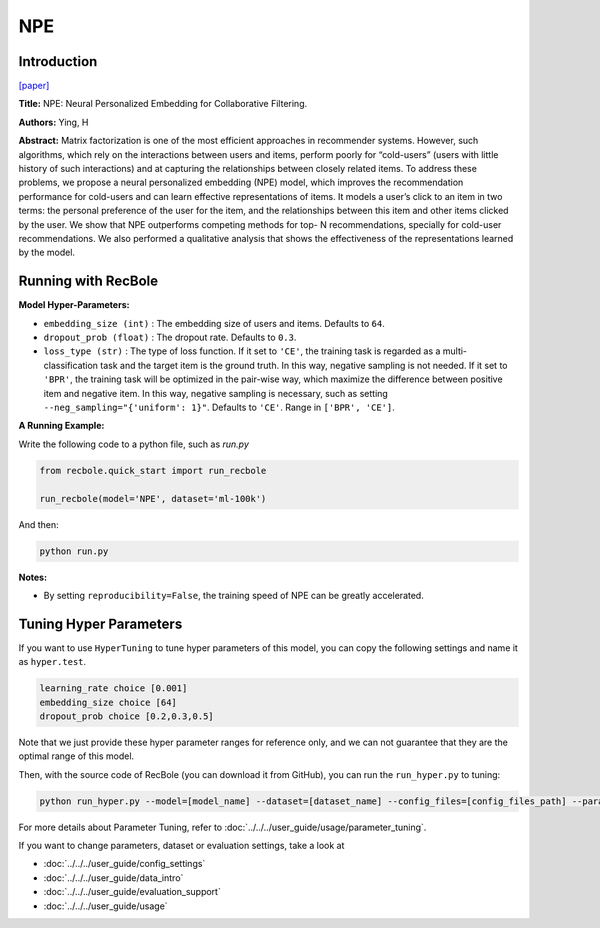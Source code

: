 NPE
===========

Introduction
---------------------

`[paper] <https://arxiv.org/abs/1805.06563>`_

**Title:** NPE: Neural Personalized Embedding for Collaborative Filtering.

**Authors:** Ying, H

**Abstract:**  Matrix factorization is one of the most efficient approaches in recommender systems. However, such
algorithms, which rely on the interactions between
users and items, perform poorly for “cold-users”
(users with little history of such interactions) and
at capturing the relationships between closely related items. To address these problems, we propose
a neural personalized embedding (NPE) model,
which improves the recommendation performance
for cold-users and can learn effective representations of items. It models a user’s click to an item
in two terms: the personal preference of the user
for the item, and the relationships between this
item and other items clicked by the user. We show
that NPE outperforms competing methods for top-
N recommendations, specially for cold-user recommendations. We also performed a qualitative analysis that shows the effectiveness
of the representations learned by the model.

.. image:: ../../../asset/npe.jpg
    :width: 600
    :align: center

Running with RecBole
-------------------------

**Model Hyper-Parameters:**

- ``embedding_size (int)`` : The embedding size of users and items. Defaults to ``64``.
- ``dropout_prob (float)`` : The dropout rate. Defaults to ``0.3``.
- ``loss_type (str)`` : The type of loss function. If it set to ``'CE'``, the training task is regarded as a multi-classification task and the target item is the ground truth. In this way, negative sampling is not needed. If it set to ``'BPR'``, the training task will be optimized in the pair-wise way, which maximize the difference between positive item and negative item. In this way, negative sampling is necessary, such as setting ``--neg_sampling="{'uniform': 1}"``. Defaults to ``'CE'``. Range in ``['BPR', 'CE']``.

**A Running Example:**

Write the following code to a python file, such as `run.py`

.. code:: python

   from recbole.quick_start import run_recbole

   run_recbole(model='NPE', dataset='ml-100k')

And then:

.. code:: bash

   python run.py

**Notes:**

- By setting ``reproducibility=False``, the training speed of NPE can be greatly accelerated.

Tuning Hyper Parameters
-------------------------

If you want to use ``HyperTuning`` to tune hyper parameters of this model, you can copy the following settings and name it as ``hyper.test``.

.. code:: bash

   learning_rate choice [0.001]
   embedding_size choice [64]
   dropout_prob choice [0.2,0.3,0.5]

Note that we just provide these hyper parameter ranges for reference only, and we can not guarantee that they are the optimal range of this model.

Then, with the source code of RecBole (you can download it from GitHub), you can run the ``run_hyper.py`` to tuning:

.. code:: bash

	python run_hyper.py --model=[model_name] --dataset=[dataset_name] --config_files=[config_files_path] --params_file=hyper.test

For more details about Parameter Tuning, refer to :doc:`../../../user_guide/usage/parameter_tuning`.


If you want to change parameters, dataset or evaluation settings, take a look at

- :doc:`../../../user_guide/config_settings`
- :doc:`../../../user_guide/data_intro`
- :doc:`../../../user_guide/evaluation_support`
- :doc:`../../../user_guide/usage`

